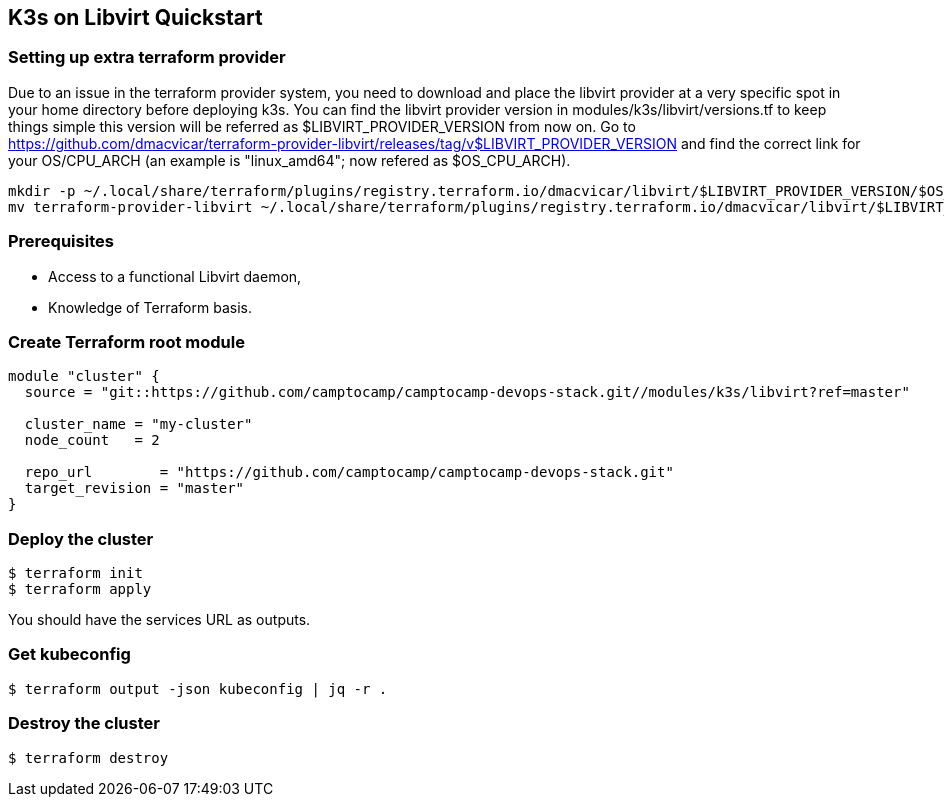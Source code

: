 == K3s on Libvirt Quickstart

=== Setting up extra terraform provider

Due to an issue in the terraform provider system, you need to download and place the libvirt provider at a very specific spot in your home directory before deploying k3s.
You can find the libvirt provider version in modules/k3s/libvirt/versions.tf to keep things simple this version will be referred as $LIBVIRT_PROVIDER_VERSION from now on.
Go to https://github.com/dmacvicar/terraform-provider-libvirt/releases/tag/v$LIBVIRT_PROVIDER_VERSION and find the correct link for your OS/CPU_ARCH (an example is "linux_amd64"; now refered as $OS_CPU_ARCH).

[source,shell]
mkdir -p ~/.local/share/terraform/plugins/registry.terraform.io/dmacvicar/libvirt/$LIBVIRT_PROVIDER_VERSION/$OS_CPU_ARCH/
mv terraform-provider-libvirt ~/.local/share/terraform/plugins/registry.terraform.io/dmacvicar/libvirt/$LIBVIRT_PROVIDER_VERSION/$OS_CPU_ARCH/terraform-provider-libvirt

=== Prerequisites

- Access to a functional Libvirt daemon,
- Knowledge of Terraform basis.

=== Create Terraform root module

```hcl
module "cluster" {
  source = "git::https://github.com/camptocamp/camptocamp-devops-stack.git//modules/k3s/libvirt?ref=master"

  cluster_name = "my-cluster"
  node_count   = 2

  repo_url        = "https://github.com/camptocamp/camptocamp-devops-stack.git"
  target_revision = "master"
}
```

=== Deploy the cluster

```shell
$ terraform init
$ terraform apply
```

You should have the services URL as outputs.

=== Get kubeconfig

```shell
$ terraform output -json kubeconfig | jq -r .
```

=== Destroy the cluster

```shell
$ terraform destroy
```
